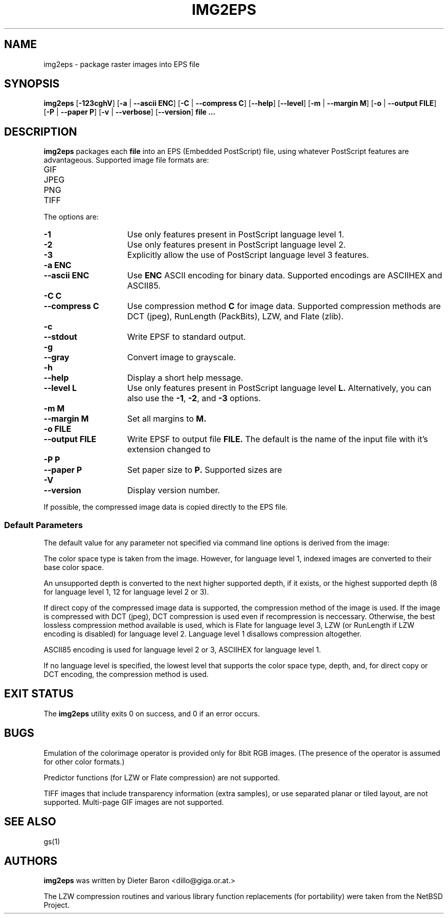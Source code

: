 .\" This man page written by Thomas Klausner <tk@giga.or.at> and
.\" Dieter Baron <dillo@giga.or.at>.
.TH IMG2EPS 1 "October 10, 2002" NiH
.SH "NAME"
img2eps \- package raster images into EPS file
.SH "SYNOPSIS"
.B img2eps
[\fB\-123cghV\fR]
[\fB\-a\fR | \fB\-\-ascii\fR \fBENC\fR]
[\fB\-C\fR | \fB\-\-compress\fR \fBC\fR]
[\fB\-\-help\fR]
[\fB\-\-level\fR]
[\fB\-m\fR | \fB\-\-margin\fR \fBM\fR]
[\fB\-o\fR | \fB\-\-output\fR \fBFILE\fR]
[\fB\-P\fR | \fB\-\-paper\fR \fBP\fR]
[\fB\-v\fR | \fB\-\-verbose\fR]
[\fB\-\-version\fR]
\fBfile ...\fR
.SH "DESCRIPTION"
.B img2eps
packages each 
\fBfile\fR
into an EPS (Embedded PostScript) file, using whatever PostScript
features are advantageous.
Supported image file formats are:

.TP 
GIF
.TP 
JPEG
.TP 
PNG
.TP 
TIFF

.PP
The options are:

.TP 15
\fB\-1\fR
Use only features present in PostScript language level 1.
.TP 15
\fB\-2\fR
Use only features present in PostScript language level 2.
.TP 15
\fB\-3\fR
Explicitly allow the use of PostScript language level 3 features.
.TP 15
\fB\-a\fR \fBENC\fR
.TP 15
\fB\-\-ascii\fR \fBENC\fR
Use
\fBENC\fR
ASCII encoding for binary data.
Supported encodings are ASCIIHEX and ASCII85.
.TP 15
\fB\-C\fR \fBC\fR
.TP 15
\fB\-\-compress\fR \fBC\fR
Use compression method
\fBC\fR
for image data.
Supported compression methods are
DCT (jpeg), RunLength (PackBits), LZW, and Flate (zlib).
.TP 15
\fB\-c\fR
.TP 15
\fB\-\-stdout\fR
Write EPSF to standard output.
.TP 15
\fB\-g\fR
.TP 15
\fB\-\-gray\fR
Convert image to grayscale.
.TP 15
\fB\-h\fR
.TP 15
\fB\-\-help\fR
Display a short help message.
.TP 15
\fB\-\-level\fR \fBL\fR
Use only features present in PostScript language level
\fBL.\fR
Alternatively, you can also use the
\fB\-1\fR,
\fB\-2\fR,
and
\fB\-3\fR
options.
.TP 15
\fB\-m\fR \fBM\fR
.TP 15
\fB\-\-margin\fR \fBM \fR
Set all margins to
\fBM.\fR
.TP 15
\fB\-o\fR \fBFILE\fR
.TP 15
\fB\-\-output\fR \fBFILE\fR
Write EPSF to output file
\fBFILE.\fR
The default is the name of the input file with it's extension changed
to
.Em.eps.
.TP 15
\fB\-P\fR \fBP\fR
.TP 15
\fB\-\-paper\fR \fBP\fR
Set paper size to
\fBP.\fR
Supported sizes are
.Em XXX unknown.
.TP 15
\fB\-V\fR
.TP 15
\fB\-\-version\fR
Display version number.

.PP
If possible, the compressed image data is copied directly to the EPS file.
.SS "Default Parameters"
The default value for any parameter not specified via command line
options is derived from the image:
.PP
The color space type is taken from the image.
However, for language level 1, indexed images are converted to their
base color space.
.PP
An unsupported depth is converted to the next higher supported depth,
if it exists, or the highest supported depth (8 for language level 1,
12 for language level 2 or 3).
.PP
If direct copy of the compressed image data is supported, the
compression method of the image is used.
If the image is compressed with DCT (jpeg), DCT compression is used
even if recompression is neccessary.
Otherwise, the best lossless compression method available is used,
which is Flate for language level 3, LZW (or RunLength if LZW encoding
is disabled) for language level 2.
Language level 1 disallows compression altogether.
.PP
ASCII85 encoding is used for language level 2 or 3, ASCIIHEX for
language level 1.
.PP
If no language level is specified, the lowest level that supports the
color space type, depth, and, for direct copy or DCT encoding, the
compression method is used.
.SH "EXIT STATUS"
The
.B img2eps
utility exits 0 on success, and \*[Gt]0 if an error occurs.
.SH "BUGS"
Emulation of the colorimage operator is provided only for 8bit RGB
images.
(The presence of the operator is assumed for other color formats.)
.PP
Predictor functions (for LZW or Flate compression) are not supported.
.PP
TIFF images that include transparency information (extra samples), or use
separated planar or tiled layout, are not supported.
Multi\-page GIF images are not supported.
.SH "SEE ALSO"
gs(1)
.SH "AUTHORS"
.B img2eps
was written by
Dieter Baron <dillo@giga.or.at.>
.PP
The LZW compression routines and various library function replacements
(for portability) were taken from the NetBSD Project.
